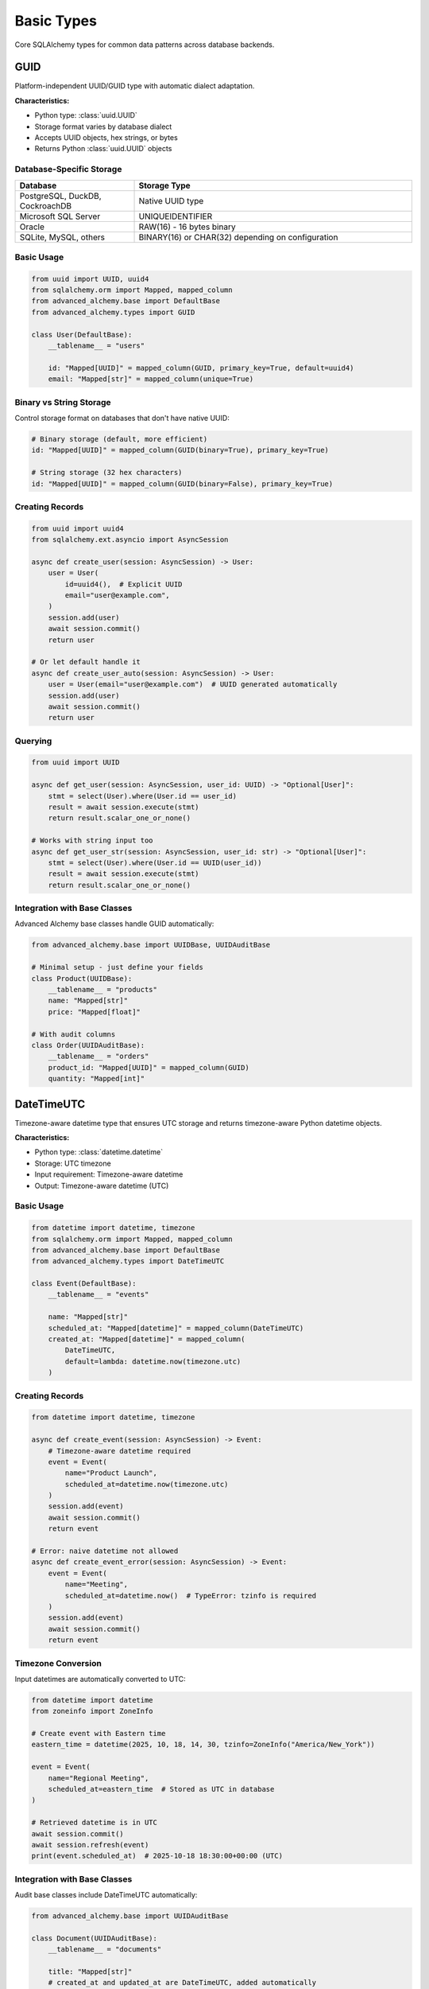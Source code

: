===========
Basic Types
===========

Core SQLAlchemy types for common data patterns across database backends.

GUID
----

Platform-independent UUID/GUID type with automatic dialect adaptation.

**Characteristics:**

- Python type: :class:`uuid.UUID`
- Storage format varies by database dialect
- Accepts UUID objects, hex strings, or bytes
- Returns Python :class:`uuid.UUID` objects

Database-Specific Storage
~~~~~~~~~~~~~~~~~~~~~~~~~~

.. list-table::
   :header-rows: 1
   :widths: 30 70

   * - Database
     - Storage Type
   * - PostgreSQL, DuckDB, CockroachDB
     - Native UUID type
   * - Microsoft SQL Server
     - UNIQUEIDENTIFIER
   * - Oracle
     - RAW(16) - 16 bytes binary
   * - SQLite, MySQL, others
     - BINARY(16) or CHAR(32) depending on configuration

Basic Usage
~~~~~~~~~~~

.. code-block:: python

    from uuid import UUID, uuid4
    from sqlalchemy.orm import Mapped, mapped_column
    from advanced_alchemy.base import DefaultBase
    from advanced_alchemy.types import GUID

    class User(DefaultBase):
        __tablename__ = "users"

        id: "Mapped[UUID]" = mapped_column(GUID, primary_key=True, default=uuid4)
        email: "Mapped[str]" = mapped_column(unique=True)

Binary vs String Storage
~~~~~~~~~~~~~~~~~~~~~~~~

Control storage format on databases that don't have native UUID:

.. code-block:: python

    # Binary storage (default, more efficient)
    id: "Mapped[UUID]" = mapped_column(GUID(binary=True), primary_key=True)

    # String storage (32 hex characters)
    id: "Mapped[UUID]" = mapped_column(GUID(binary=False), primary_key=True)

Creating Records
~~~~~~~~~~~~~~~~

.. code-block:: python

    from uuid import uuid4
    from sqlalchemy.ext.asyncio import AsyncSession

    async def create_user(session: AsyncSession) -> User:
        user = User(
            id=uuid4(),  # Explicit UUID
            email="user@example.com",
        )
        session.add(user)
        await session.commit()
        return user

    # Or let default handle it
    async def create_user_auto(session: AsyncSession) -> User:
        user = User(email="user@example.com")  # UUID generated automatically
        session.add(user)
        await session.commit()
        return user

Querying
~~~~~~~~

.. code-block:: python

    from uuid import UUID

    async def get_user(session: AsyncSession, user_id: UUID) -> "Optional[User]":
        stmt = select(User).where(User.id == user_id)
        result = await session.execute(stmt)
        return result.scalar_one_or_none()

    # Works with string input too
    async def get_user_str(session: AsyncSession, user_id: str) -> "Optional[User]":
        stmt = select(User).where(User.id == UUID(user_id))
        result = await session.execute(stmt)
        return result.scalar_one_or_none()

Integration with Base Classes
~~~~~~~~~~~~~~~~~~~~~~~~~~~~~~

Advanced Alchemy base classes handle GUID automatically:

.. code-block:: python

    from advanced_alchemy.base import UUIDBase, UUIDAuditBase

    # Minimal setup - just define your fields
    class Product(UUIDBase):
        __tablename__ = "products"
        name: "Mapped[str]"
        price: "Mapped[float]"

    # With audit columns
    class Order(UUIDAuditBase):
        __tablename__ = "orders"
        product_id: "Mapped[UUID]" = mapped_column(GUID)
        quantity: "Mapped[int]"

DateTimeUTC
-----------

Timezone-aware datetime type that ensures UTC storage and returns timezone-aware Python datetime objects.

**Characteristics:**

- Python type: :class:`datetime.datetime`
- Storage: UTC timezone
- Input requirement: Timezone-aware datetime
- Output: Timezone-aware datetime (UTC)

Basic Usage
~~~~~~~~~~~

.. code-block:: python

    from datetime import datetime, timezone
    from sqlalchemy.orm import Mapped, mapped_column
    from advanced_alchemy.base import DefaultBase
    from advanced_alchemy.types import DateTimeUTC

    class Event(DefaultBase):
        __tablename__ = "events"

        name: "Mapped[str]"
        scheduled_at: "Mapped[datetime]" = mapped_column(DateTimeUTC)
        created_at: "Mapped[datetime]" = mapped_column(
            DateTimeUTC,
            default=lambda: datetime.now(timezone.utc)
        )

Creating Records
~~~~~~~~~~~~~~~~

.. code-block:: python

    from datetime import datetime, timezone

    async def create_event(session: AsyncSession) -> Event:
        # Timezone-aware datetime required
        event = Event(
            name="Product Launch",
            scheduled_at=datetime.now(timezone.utc)
        )
        session.add(event)
        await session.commit()
        return event

    # Error: naive datetime not allowed
    async def create_event_error(session: AsyncSession) -> Event:
        event = Event(
            name="Meeting",
            scheduled_at=datetime.now()  # TypeError: tzinfo is required
        )
        session.add(event)
        await session.commit()
        return event

Timezone Conversion
~~~~~~~~~~~~~~~~~~~

Input datetimes are automatically converted to UTC:

.. code-block:: python

    from datetime import datetime
    from zoneinfo import ZoneInfo

    # Create event with Eastern time
    eastern_time = datetime(2025, 10, 18, 14, 30, tzinfo=ZoneInfo("America/New_York"))

    event = Event(
        name="Regional Meeting",
        scheduled_at=eastern_time  # Stored as UTC in database
    )

    # Retrieved datetime is in UTC
    await session.commit()
    await session.refresh(event)
    print(event.scheduled_at)  # 2025-10-18 18:30:00+00:00 (UTC)

Integration with Base Classes
~~~~~~~~~~~~~~~~~~~~~~~~~~~~~~

Audit base classes include DateTimeUTC automatically:

.. code-block:: python

    from advanced_alchemy.base import UUIDAuditBase

    class Document(UUIDAuditBase):
        __tablename__ = "documents"

        title: "Mapped[str]"
        # created_at and updated_at are DateTimeUTC, added automatically

    # Access audit timestamps
    doc = Document(title="Report")
    await session.add(doc)
    await session.commit()

    print(doc.created_at)  # Timezone-aware UTC datetime
    print(doc.updated_at)  # Timezone-aware UTC datetime

JsonB
-----

Efficient JSON storage type that uses native binary JSON where available.

**Characteristics:**

- Python type: :class:`dict` or :class:`list`
- PostgreSQL/CockroachDB: Native JSONB (binary JSON)
- Oracle: BLOB with JSON constraint
- Other databases: Standard JSON type

Basic Usage
~~~~~~~~~~~

.. code-block:: python

    from typing import Any
    from sqlalchemy.orm import Mapped, mapped_column
    from advanced_alchemy.base import UUIDBase
    from advanced_alchemy.types import JsonB

    class UserSettings(UUIDBase):
        __tablename__ = "user_settings"

        user_id: "Mapped[UUID]" = mapped_column(GUID)
        preferences: "Mapped[dict[str, Any]]" = mapped_column(JsonB)
        tags: "Mapped[list[str]]" = mapped_column(JsonB)

Storing Complex Data
~~~~~~~~~~~~~~~~~~~~

.. code-block:: python

    async def create_settings(session: AsyncSession) -> UserSettings:
        settings = UserSettings(
            user_id=user.id,
            preferences={
                "theme": "dark",
                "language": "en",
                "notifications": {
                    "email": True,
                    "push": False,
                },
            },
            tags=["premium", "verified"],
        )
        session.add(settings)
        await session.commit()
        return settings

Querying JSON Data
~~~~~~~~~~~~~~~~~~

PostgreSQL JSON operators:

.. code-block:: python

    from sqlalchemy import select

    # PostgreSQL JSONB operators
    async def find_dark_theme_users(session: AsyncSession) -> "list[UserSettings]":
        stmt = select(UserSettings).where(
            UserSettings.preferences["theme"].astext == "dark"
        )
        result = await session.execute(stmt)
        return list(result.scalars())

    # Check if key exists
    async def find_with_notifications(session: AsyncSession) -> "list[UserSettings]":
        stmt = select(UserSettings).where(
            UserSettings.preferences["notifications"].isnot(None)
        )
        result = await session.execute(stmt)
        return list(result.scalars())

Updating JSON Data
~~~~~~~~~~~~~~~~~~

.. code-block:: python

    async def update_preference(
        session: AsyncSession,
        settings: UserSettings,
        key: str,
        value: Any
    ) -> UserSettings:
        # Modify the dictionary
        settings.preferences[key] = value

        # SQLAlchemy tracks changes
        await session.commit()
        return settings

    # Or replace entirely
    async def replace_preferences(
        session: AsyncSession,
        settings: UserSettings
    ) -> UserSettings:
        settings.preferences = {
            "theme": "light",
            "language": "es",
        }
        await session.commit()
        return settings

BigIntIdentity
--------------

BigInteger type that automatically falls back to Integer for SQLite.

**Characteristics:**

- Python type: :class:`int`
- Most databases: BIGINT (8 bytes, ±9 quintillion)
- SQLite: INTEGER (SQLite integers are always 64-bit)
- Typically used for auto-incrementing primary keys

Basic Usage
~~~~~~~~~~~

.. code-block:: python

    from sqlalchemy.orm import Mapped, mapped_column
    from advanced_alchemy.base import DefaultBase
    from advanced_alchemy.types import BigIntIdentity

    class Product(DefaultBase):
        __tablename__ = "products"

        id: "Mapped[int]" = mapped_column(BigIntIdentity, primary_key=True)
        sku: "Mapped[str]" = mapped_column(unique=True)
        name: "Mapped[str]"

Integration with Base Classes
~~~~~~~~~~~~~~~~~~~~~~~~~~~~~~

BigInt base classes use this type automatically:

.. code-block:: python

    from advanced_alchemy.base import BigIntBase, BigIntAuditBase

    # Minimal setup
    class Article(BigIntBase):
        __tablename__ = "articles"
        title: "Mapped[str]"
        content: "Mapped[str]"

    # With audit columns
    class Comment(BigIntAuditBase):
        __tablename__ = "comments"
        article_id: "Mapped[int]" = mapped_column(BigIntIdentity)
        content: "Mapped[str]"

See Also
--------

- :doc:`security-types` - Encrypted and password types
- :doc:`file-storage` - File object storage
- :doc:`../modeling/index` - Base class integration
- :doc:`/reference/types` - Complete API reference
